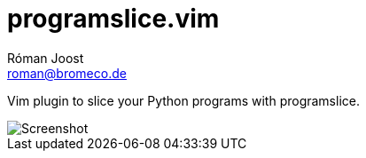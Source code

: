 programslice.vim
================
Róman Joost <roman@bromeco.de>

Vim plugin to slice your Python programs with programslice.

image::screenshot.png[Screenshot]
